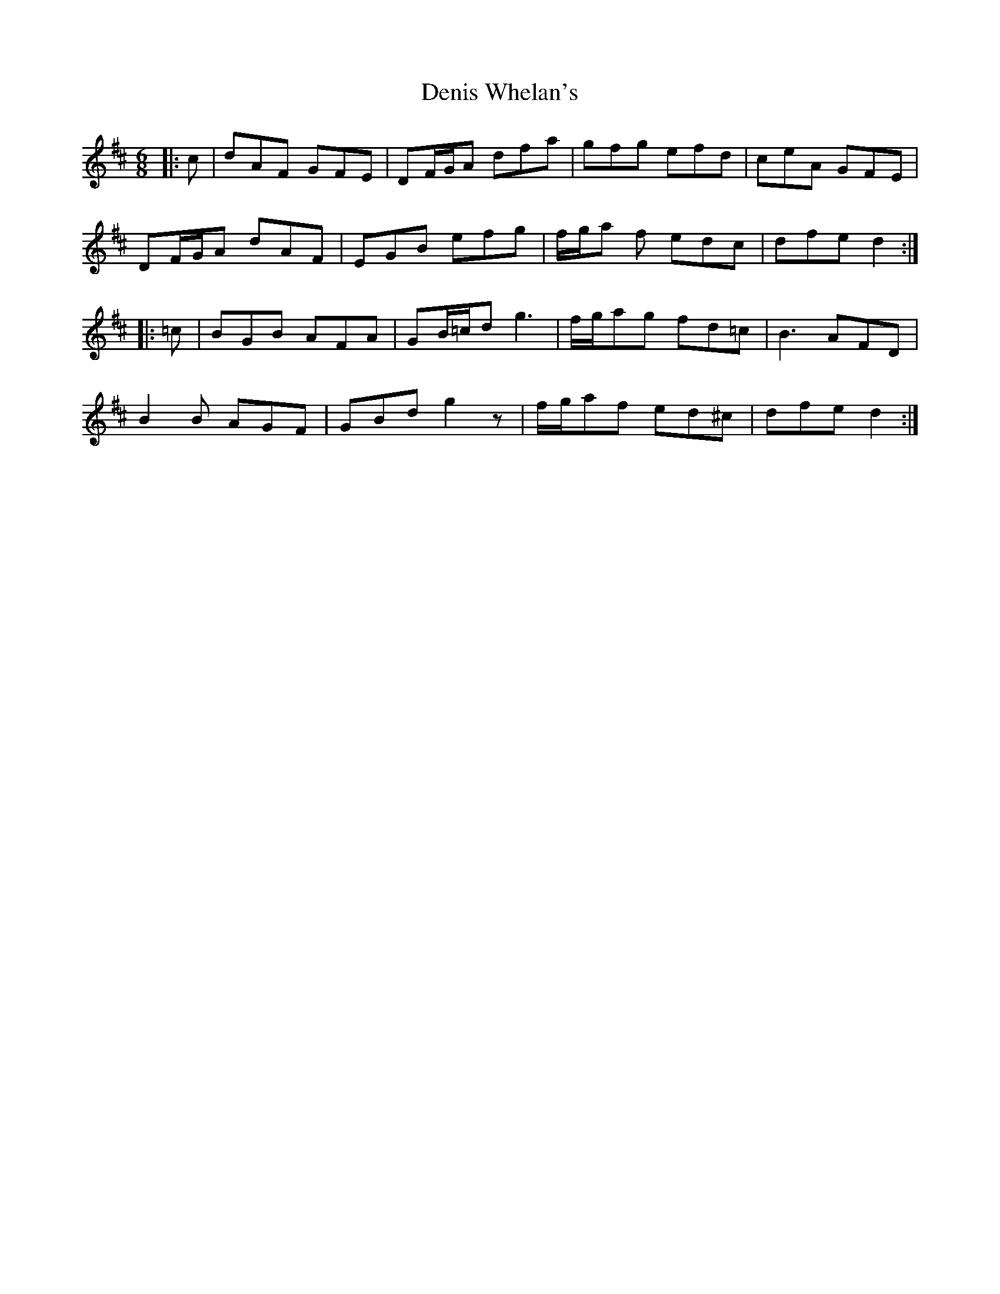 X: 9831
T: Denis Whelan's
R: jig
M: 6/8
K: Dmajor
|:c|dAF GFE|DF/G/A dfa|gfg efd|ceA GFE|
DF/G/A dAF|EGB efg|f/g/a f edc|dfe d2:|
|:=c|BGB AFA|GB/=c/d g3|f/g/ag fd=c|B3 AFD|
B2 B AGF|GBd g2 z|f/g/af ed^c|dfe d2:|

